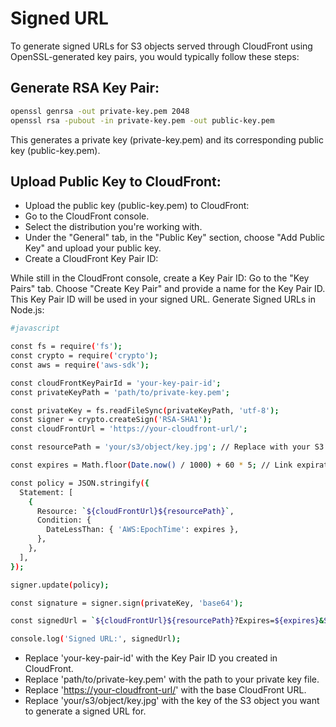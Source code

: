 * Signed URL
To generate signed URLs for S3 objects served through CloudFront using OpenSSL-generated key pairs, you would typically follow these steps:

** Generate RSA Key Pair:

#+begin_src bash
openssl genrsa -out private-key.pem 2048
openssl rsa -pubout -in private-key.pem -out public-key.pem
#+end_src
This generates a private key (private-key.pem) and its corresponding public key (public-key.pem).

** Upload Public Key to CloudFront:

- Upload the public key (public-key.pem) to CloudFront:
- Go to the CloudFront console.
- Select the distribution you're working with.
- Under the "General" tab, in the "Public Key" section, choose "Add Public Key" and upload your public key.
- Create a CloudFront Key Pair ID:

While still in the CloudFront console, create a Key Pair ID:
Go to the "Key Pairs" tab.
Choose "Create Key Pair" and provide a name for the Key Pair ID.
This Key Pair ID will be used in your signed URL.
Generate Signed URLs in Node.js:
#+begin_src bash
#javascript

const fs = require('fs');
const crypto = require('crypto');
const aws = require('aws-sdk');

const cloudFrontKeyPairId = 'your-key-pair-id';
const privateKeyPath = 'path/to/private-key.pem';

const privateKey = fs.readFileSync(privateKeyPath, 'utf-8');
const signer = crypto.createSign('RSA-SHA1');
const cloudFrontUrl = 'https://your-cloudfront-url/';

const resourcePath = 'your/s3/object/key.jpg'; // Replace with your S3 object key

const expires = Math.floor(Date.now() / 1000) + 60 * 5; // Link expiration time (5 minutes)

const policy = JSON.stringify({
  Statement: [
    {
      Resource: `${cloudFrontUrl}${resourcePath}`,
      Condition: {
        DateLessThan: { 'AWS:EpochTime': expires },
      },
    },
  ],
});

signer.update(policy);

const signature = signer.sign(privateKey, 'base64');

const signedUrl = `${cloudFrontUrl}${resourcePath}?Expires=${expires}&Signature=${encodeURIComponent(signature)}&Key-Pair-Id=${cloudFrontKeyPairId}`;

console.log('Signed URL:', signedUrl);
#+end_src
- Replace 'your-key-pair-id' with the Key Pair ID you created in CloudFront.
- Replace 'path/to/private-key.pem' with the path to your private key file.
- Replace 'https://your-cloudfront-url/' with the base CloudFront URL.
- Replace 'your/s3/object/key.jpg' with the key of the S3 object you want to generate a signed URL for.
